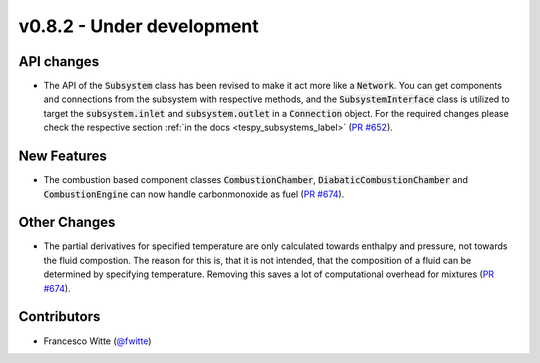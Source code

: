 v0.8.2 - Under development
++++++++++++++++++++++++++

API changes
###########
- The API of the :code:`Subsystem` class has been revised to make it act more
  like a :code:`Network`. You can get components and connections from the
  subsystem with respective methods, and the :code:`SubsystemInterface` class
  is utilized to target the :code:`subsystem.inlet` and
  :code:`subsystem.outlet` in a :code:`Connection` object. For the required
  changes please check the respective section
  :ref:`in the docs <tespy_subsystems_label>`
  (`PR #652 <https://github.com/oemof/tespy/pull/652>`__).

New Features
############
- The combustion based component classes :code:`CombustionChamber`,
  :code:`DiabaticCombustionChamber` and :code:`CombustionEngine` can now handle
  carbonmonoxide as fuel
  (`PR #674 <https://github.com/oemof/tespy/pull/674>`__).

Other Changes
#############
- The partial derivatives for specified temperature are only calculated towards
  enthalpy and pressure, not towards the fluid compostion. The reason for this
  is, that it is not intended, that the composition of a fluid can be
  determined by specifying temperature. Removing this saves a lot of
  computational overhead for mixtures
  (`PR #674 <https://github.com/oemof/tespy/pull/674>`__).

Contributors
############
- Francesco Witte (`@fwitte <https://github.com/fwitte>`__)
